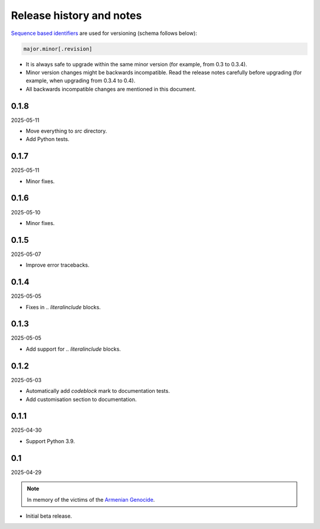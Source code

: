 Release history and notes
=========================
.. Internal references

.. _Armenian genocide: https://en.wikipedia.org/wiki/Armenian_genocide

`Sequence based identifiers
<http://en.wikipedia.org/wiki/Software_versioning#Sequence-based_identifiers>`_
are used for versioning (schema follows below):

.. code-block:: text

    major.minor[.revision]

- It is always safe to upgrade within the same minor version (for example,
  from 0.3 to 0.3.4).
- Minor version changes might be backwards incompatible. Read the
  release notes carefully before upgrading (for example, when upgrading from
  0.3.4 to 0.4).
- All backwards incompatible changes are mentioned in this document.

0.1.8
-----
2025-05-11

- Move everything to `src` directory.
- Add Python tests.

0.1.7
-----
2025-05-11

- Minor fixes.

0.1.6
-----
2025-05-10

- Minor fixes.

0.1.5
-----
2025-05-07

- Improve error tracebacks.

0.1.4
-----
2025-05-05

- Fixes in `.. literalinclude` blocks.

0.1.3
-----
2025-05-05

- Add support for `.. literalinclude` blocks.

0.1.2
-----
2025-05-03

- Automatically add `codeblock` mark to documentation tests.
- Add customisation section to documentation.

0.1.1
-----
2025-04-30

- Support Python 3.9.

0.1
---
2025-04-29

.. note::

    In memory of the victims of the
    `Armenian Genocide <https://en.wikipedia.org/wiki/Armenian_genocide>`_.

- Initial beta release.
